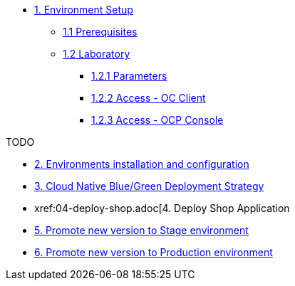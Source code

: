 * xref:01-setup.adoc[1. Environment Setup]
** xref:01-setup.adoc#01-prerequisites[1.1 Prerequisites]
** xref:01-setup.adoc#01-laboratory[1.2 Laboratory]
*** xref:01-setup.adoc#01-parameters[1.2.1 Parameters]
*** xref:01-setup.adoc#01-accessoc[1.2.2 Access - OC Client]
*** xref:01-setup.adoc#01-accessconsole[1.2.3 Access - OCP Console]

TODO

* xref:02-configuration.adoc[2. Environments installation and configuration]


* xref:03-blue-green.adoc[3. Cloud Native Blue/Green Deployment Strategy]


* xref:04-deploy-shop.adoc[4. Deploy Shop Application

* xref:05-promote-stage.adoc[5. Promote new version to Stage environment]

* xref:06-promote-production.adoc[6. Promote new version to Production environment]

